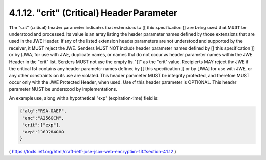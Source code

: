 .. _jwe.crit:

4.1.12. "crit" (Critical) Header Parameter
^^^^^^^^^^^^^^^^^^^^^^^^^^^^^^^^^^^^^^^^^^^^^^^^

The "crit" (critical) header parameter indicates that extensions to
[[ this specification ]] are being used that MUST be understood and
processed.  Its value is an array listing the header parameter names
defined by those extensions that are used in the JWE Header.  If any
of the listed extension header parameters are not understood and
supported by the receiver, it MUST reject the JWE.  Senders MUST NOT
include header parameter names defined by [[ this specification ]] or
by [JWA] for use with JWE, duplicate names, or names that do not
occur as header parameter names within the JWE Header in the "crit"
list.  Senders MUST not use the empty list "[]" as the "crit" value.
Recipients MAY reject the JWE if the critical list contains any
header parameter names defined by [[ this specification ]] or by
[JWA] for use with JWE, or any other constraints on its use are
violated.  This header parameter MUST be integrity protected, and
therefore MUST occur only with the JWE Protected Header, when used.
Use of this header parameter is OPTIONAL.  This header parameter MUST
be understood by implementations.

An example use, along with a hypothetical "exp" (expiration-time)
field is:

.. code-block:: javascript

     {"alg":"RSA-OAEP",
      "enc":"A256GCM",
      "crit":["exp"],
      "exp":1363284000
     }

( https://tools.ietf.org/html/draft-ietf-jose-json-web-encryption-13#section-4.1.12 )
